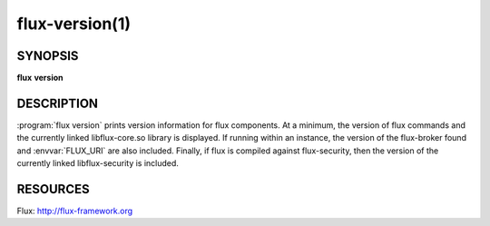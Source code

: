 .. flux-help-description : Display flux version information

===============
flux-version(1)
===============


SYNOPSIS
========

**flux** **version**


DESCRIPTION
===========

:program:`flux version` prints version information for flux components.
At a minimum, the version of flux commands and the currently linked
libflux-core.so library is displayed. If running within an instance,
the version of the flux-broker found and :envvar:`FLUX_URI` are also included.
Finally, if flux is compiled against flux-security, then the version
of the currently linked libflux-security is included.


RESOURCES
=========

Flux: http://flux-framework.org
